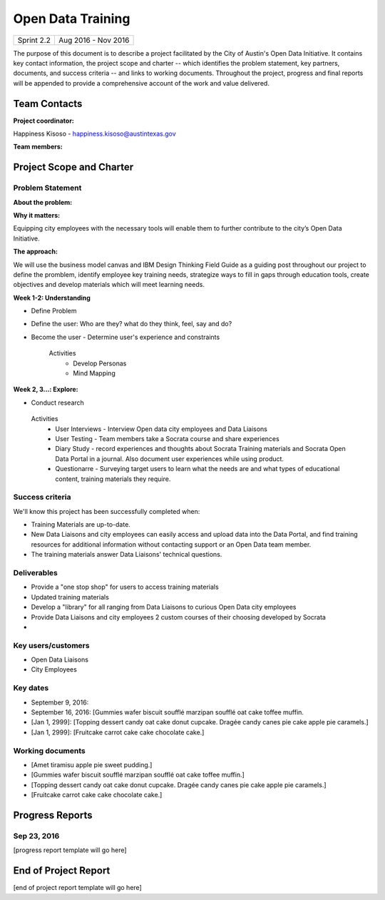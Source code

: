 ==============================================
Open Data Training
==============================================

+------------+----------------------------+
| Sprint 2.2 | Aug 2016 - Nov 2016        |
+------------+----------------------------+

.. AUTHOR INSTRUCTIONS: Replace the [placeholder text] with the name of your project.

The purpose of this document is to describe a project facilitated by the City of Austin's Open Data Initiative. It contains key contact information, the project scope and charter -- which identifies the problem statement, key partners, documents, and success criteria -- and links to working documents. Throughout the project, progress and final reports will be appended to provide a comprehensive account of the work and value delivered. 


Team Contacts
==============================================

**Project coordinator:**

Happiness Kisoso - happiness.kisoso@austintexas.gov

**Team members:**

.. raw:: html

	<iframe class="airtable-embed" src="https://airtable.com/embed/shrBXL6oQwLptO9sN?backgroundColor=gray" frameborder="0" onmousewheel="" width="100%" height="250" style="background: transparent; border: 1px solid #ccc;"></iframe>
	<hr/>


Project Scope and Charter
==============================================


Problem Statement
----------------------------------------------

.. AUTHOR INSTRUCTIONS: This section briefly describes the problem, explains why it matters, and introduces the solution. Fill in the placeholder text below.

**About the problem:**

.. 2-3 sentences. What are the basic facts of the problem?



**Why it matters:**

Equipping city employees with the necessary tools will enable them to further contribute to the city’s Open Data Initiative.

**The approach:**

We will use the business model canvas and IBM Design Thinking Field Guide as a guiding post throughout our project to define the promblem, identify employee key training needs, strategize ways to fill in gaps through education tools, create objectives and develop materials which will meet learning needs. 

**Week 1-2: Understanding** 

- Define Problem 
- Define the user: Who are they? what do they think, feel, say and do?
- Become the user - Determine user's experience and constraints 
   
   Activities
   	- Develop Personas
   	- Mind Mapping 

**Week 2, 3...: Explore:**

- Conduct research

 Activities
   	- User Interviews - Interview Open data city employees and Data Liaisons 
   	- User Testing - Team members take a Socrata course and share experiences
   	- Diary Study - record experiences and thoughts about Socrata Training materials and Socrata Open Data Portal in a journal. Also document user experiences while using product.   
   	- Questionarre - Surveying target users to learn what the needs are  and what types of educational content, training materials they require.  

Success criteria
----------------------------------------------

.. AUTHOR INSTRUCTIONS: When will we know we've successfully completed this project? Add brief, specific criteria here. Mention specific deliverables if needed. Use as many (or few) bullet points as you like.

We'll know this project has been successfully completed when:

- Training Materials are up-to-date.
- New Data Liaisons and city employees can easily access and upload data into the Data Portal, and find training resources for additional information without contacting support or an Open Data team member.
- The training materials answer Data Liaisons' technical questions.


Deliverables
----------------------------------------------

.. AUTHOR INSTRUCTIONS: What artifacts will be delivered by this project? Examples include specific documents, progress reports, feature sets, performance data, events, or presentations. Use as many (or few) bullet points as you like.

- Provide a "one stop shop" for users to access training materials
- Updated training materials 
- Develop a "library" for all ranging from Data Liaisons to curious Open Data city employees
- Provide Data Liaisons and city employees 2 custom courses of their choosing developed by Socrata 
- 

Key users/customers
----------------------------------------------

.. AUTHOR INSTRUCTIONS: What types of users/people will be most affected by this project? This helps readers understand your project's target audience. Use as many (or few) bullet points as you like.

- Open Data Liaisons
- City Employees

Key dates
----------------------------------------------

.. AUTHOR INSTRUCTIONS: What dates are important? Ideas for key dates include progress report due dates, target milestone dates, end of project report due date. Use as many (or few) bullet points as you like.

- September 9, 2016:  
- September 16, 2016: [Gummies wafer biscuit soufflé marzipan soufflé oat cake toffee muffin. 
- [Jan 1, 2999]: [Topping dessert candy oat cake donut cupcake. Dragée candy canes pie cake apple pie caramels.] 
- [Jan 1, 2999]: [Fruitcake carrot cake cake chocolate cake.]


Working documents
----------------------------------------------

.. AUTHOR INSTRUCTIONS: Where does your documentation live? Link to meeting minutes, draft docs, etc from github, google docs, or wherever here. Test the links to make sure they're readable for anyone who clicks. Use as many (or few) bullet points as you like.

- [Amet tiramisu apple pie sweet pudding.]
- [Gummies wafer biscuit soufflé marzipan soufflé oat cake toffee muffin.] 
- [Topping dessert candy oat cake donut cupcake. Dragée candy canes pie cake apple pie caramels.]
- [Fruitcake carrot cake cake chocolate cake.]

.. raw:: html

	<hr/>

Progress Reports
==============================================

.. AUTHOR INSTRUCTIONS: Start with the date for each progress report. Copy the template that's located [here] and paste it underneath the date header. Fill in that template to complete your report. Repeat for as many progress reports as needed. 

Sep 23, 2016
----------------------------------------------

[progress report template will go here]

.. raw:: html

	<hr/>

End of Project Report
==============================================

.. AUTHOR INSTRUCTIONS: Copy the final report template that's located [here] and paste it underneath this header.  Fill in that template to complete your report. High five, your documentation is complete! Many thanks!

[end of project report template will go here]
